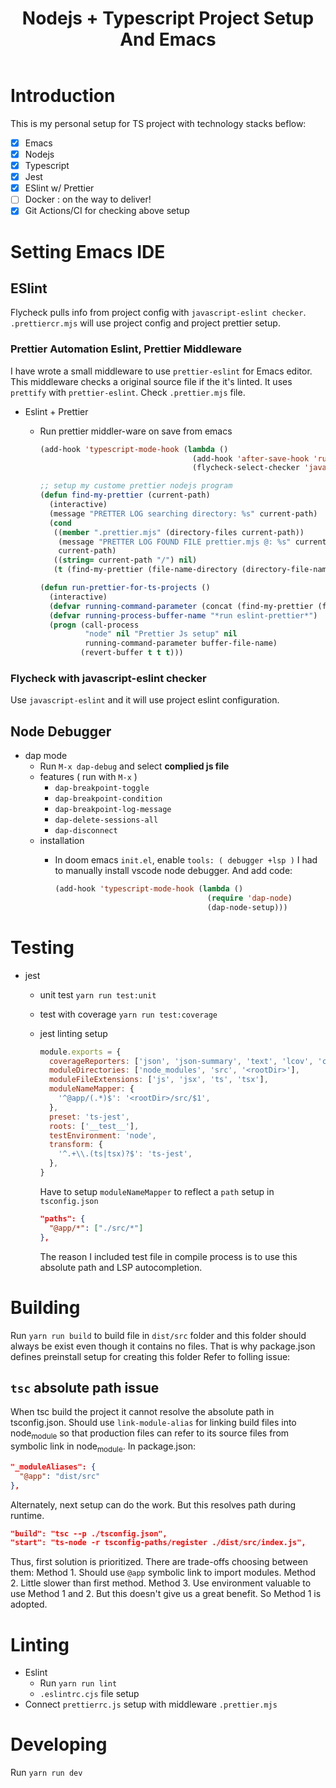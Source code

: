 #+TITLE: Nodejs + Typescript Project Setup And Emacs

* Introduction
This is my personal setup for TS project with technology stacks beflow:
- [X] Emacs
- [X] Nodejs
- [X] Typescript
- [X] Jest
- [X] ESlint w/ Prettier
- [ ] Docker : on the way to deliver!
- [X] Git Actions/CI for checking above setup

* Setting Emacs IDE
** ESlint
Flycheck pulls info from project config with =javascript-eslint checker=. =.prettiercr.mjs= will use project config and project prettier setup.
*** Prettier Automation Eslint, Prettier Middleware
I have wrote a small middleware to use =prettier-eslint= for Emacs editor. This middleware checks a original source file if the it's linted. It uses =prettify= with =prettier-eslint=.
Check =.prettier.mjs= file.
- Eslint + Prettier
  - Run prettier middler-ware on save from emacs
    #+begin_src lisp
(add-hook 'typescript-mode-hook (lambda ()
                                  (add-hook 'after-save-hook 'run-prettier-for-ts-projects nil t)
                                  (flycheck-select-checker 'javascript-eslint)))

;; setup my custome prettier nodejs program
(defun find-my-prettier (current-path)
  (interactive)
  (message "PRETTER LOG searching directory: %s" current-path)
  (cond
   ((member ".prettier.mjs" (directory-files current-path))
    (message "PRETTER LOG FOUND FILE prettier.mjs @: %s" current-path)
    current-path)
   ((string= current-path "/") nil)
   (t (find-my-prettier (file-name-directory (directory-file-name current-path))))))

(defun run-prettier-for-ts-projects ()
  (interactive)
  (defvar running-command-parameter (concat (find-my-prettier (file-name-directory buffer-file-name)) ".prettier.mjs"))
  (defvar running-process-buffer-name "*run eslint-prettier*")
  (progn (call-process
          "node" nil "Prettier Js setup" nil
          running-command-parameter buffer-file-name)
         (revert-buffer t t t)))
    #+end_src
*** Flycheck with javascript-eslint checker
Use =javascript-eslint= and it will use project eslint configuration.

** Node Debugger
- dap mode
  - Run =M-x dap-debug= and select *complied js file*
  - features ( run with =M-x= )
    - =dap-breakpoint-toggle=
    - =dap-breakpoint-condition=
    - =dap-breakpoint-log-message=
    - =dap-delete-sessions-all=
    - =dap-disconnect=
  - installation
    - In doom emacs =init.el=, enable =tools: ( debugger +lsp )= I had to manually install vscode node debugger. And add code:
      #+begin_src lisp
(add-hook 'typescript-mode-hook (lambda ()
                                  (require 'dap-node)
                                  (dap-node-setup)))
      #+end_src

* Testing
- jest
  - unit test
    =yarn run test:unit=
  - test with coverage
    =yarn run test:coverage=
  - jest linting setup
    #+begin_src javascript
  module.exports = {
    coverageReporters: ['json', 'json-summary', 'text', 'lcov', 'clover'],
    moduleDirectories: ['node_modules', 'src', '<rootDir>'],
    moduleFileExtensions: ['js', 'jsx', 'ts', 'tsx'],
    moduleNameMapper: {
      '^@app/(.*)$': '<rootDir>/src/$1',
    },
    preset: 'ts-jest',
    roots: ['__test__'],
    testEnvironment: 'node',
    transform: {
      '^.+\\.(ts|tsx)?$': 'ts-jest',
    },
  }
    #+end_src
    Have to setup =moduleNameMapper= to reflect a =path= setup in =tsconfig.json=
    #+begin_src json
      "paths": {
        "@app/*": ["./src/*"]
      },
    #+end_src
    The reason I included test file in compile process is to use this absolute path and LSP autocompletion.

* Building
Run =yarn run build= to build file in =dist/src= folder and this folder should always be exist even though it contains no files.
That is why package.json defines preinstall setup for creating this folder Refer to folling issue:
** =tsc= absolute path issue
When tsc build the project it cannot resolve the absolute path in tsconfig.json.
Should use =link-module-alias= for linking build files into node_module so that production files can refer to its source files from symbolic link in node_module.
In package.json:
#+begin_src json
"_moduleAliases": {
  "@app": "dist/src"
},
#+end_src

Alternately, next setup can do the work. But this resolves path during runtime.
#+begin_src json
"build": "tsc --p ./tsconfig.json",
"start": "ts-node -r tsconfig-paths/register ./dist/src/index.js",
#+end_src

Thus, first solution is prioritized.
There are trade-offs choosing between them:
Method 1. Should use =@app= symbolic link to import modules.
Method 2. Little slower than first method.
Method 3. Use environment valuable to use Method 1 and 2. But this doesn't give us a great benefit. So Method 1 is adopted.

* Linting
- Eslint
  - Run =yarn run lint=
  - =.eslintrc.cjs= file setup
- Connect =prettierrc.js= setup with middleware =.prettier.mjs=

* Developing
Run =yarn run dev=

